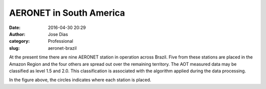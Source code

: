 AERONET in South America
########################
:date: 2016-04-30 20:29
:author: Jose Dias
:category: Professional
:slug: aeronet-brazil

At the present time there are nine AERONET station in operation across Brazil.
Five from these stations are placed in the Amazon Region and the four others are 
spread out over the remaining territory. The AOT measured data may be classified 
as level 1.5 and 2.0. This classification is associated with the
algorithm applied during the data processing.  


.. image:: ../images/stationMap.png
	:height: 600px
	:width:	800px
	:scale: 60%
	:align: right


In the figure above, the circles indicates where each station is placed. 
